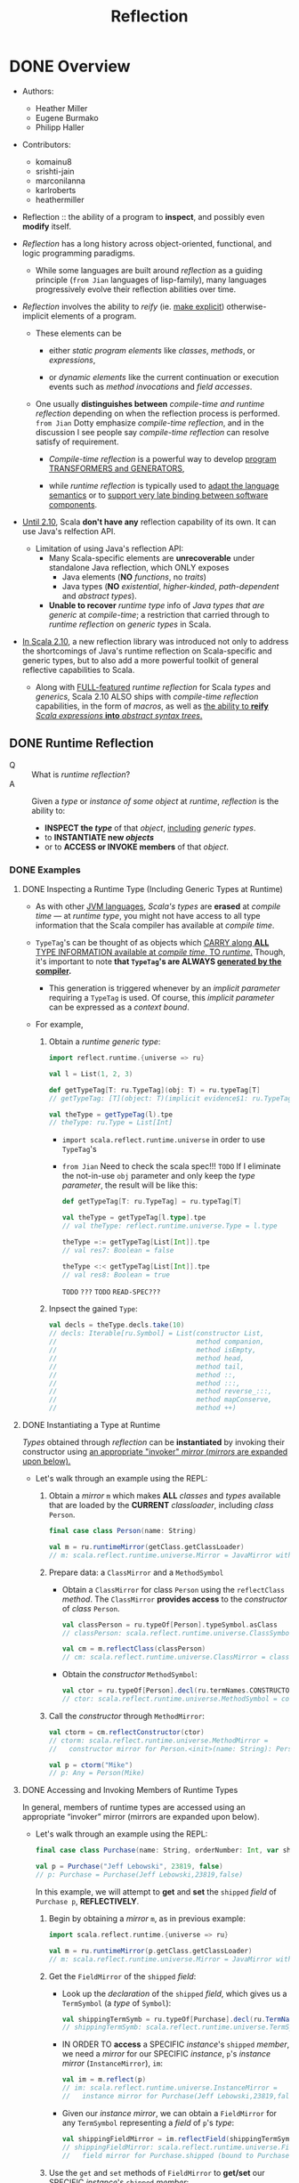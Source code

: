 #+TITLE: Reflection
#+AUTHORS: Heather Miller, Eugene Burmako, Philipp Haller
#+VERSION: 2.13.3
#+STARTUP: entitiespretty

* DONE Overview
  CLOSED: [2020-07-03 Fri 05:00]
  - Authors:
    + Heather Miller
    + Eugene Burmako
    + Philipp Haller

  - Contributors:
    + komainu8
    + srishti-jain
    + marconilanna
    + karlroberts
    + heathermiller

  - Reflection :: the ability of a program to *inspect*, and possibly even *modify*
    itself.

  - /Reflection/ has a long history across object-oriented, functional, and logic
    programming paradigms.
    + While some languages are built around /reflection/ as a guiding principle
      (=from Jian= languages of lisp-family),
      many languages progressively evolve their reflection abilities over time.

  - /Reflection/ involves the ability to /reify/ (ie. _make explicit_)
    otherwise-implicit elements of a program.
    + These elements can be
      * either /static program elements/ like /classes/, /methods/, or /expressions/,

      * or /dynamic elements/ like the current continuation or execution events
        such as /method invocations/ and /field accesses/.

    + One usually *distinguishes between* /compile-time and runtime reflection/
      depending on when the reflection process is performed.
      =from Jian= Dotty emphasize /compile-time reflection/, and in the discussion
      I see people say /compile-time reflection/ can resolve satisfy of requirement.

      * /Compile-time reflection/ is a powerful way to develop _program TRANSFORMERS
        and GENERATORS_,

      * while /runtime reflection/ is typically used to _adapt the language semantics_
        or to _support very late binding between software components_.

  - _Until 2.10_, Scala *don't have any* reflection capability of its own.
    It can use Java's relfection API.
    + Limitation of using Java's reflection API:
      * Many Scala-specific elements are *unrecoverable* under standalone Java
        reflection, which ONLY exposes
        - Java elements (*NO* /functions/, no /traits/)
        - Java types (*NO* /existential/, /higher-kinded/, /path-dependent/ and
          /abstract types/).

      * *Unable to recover* /runtime type/ info of /Java types that are generic/
        at /compile-time/; a restriction that carried through to /runtime
        reflection/ on /generic types/ in Scala.

  - _In Scala 2.10_, a new reflection library was introduced not only to address the
    shortcomings of Java's runtime reflection on Scala-specific and generic types,
    but to also add a more powerful toolkit of general reflective capabilities to
    Scala.
    + Along with _FULL-featured_ /runtime reflection/ for Scala /types/ and /generics/,
      Scala 2.10 ALSO ships with /compile-time reflection/ capabilities, in the form
      of /macros/, as well as _the ability to *reify* /Scala expressions/ *into*
      /abstract syntax trees/._

** DONE Runtime Reflection
   CLOSED: [2020-07-03 Fri 03:18]
   - Q :: What is /runtime reflection/?
   - A :: Given a /type/ or /instance of some object/ at /runtime/, /reflection/
     is the ability to:
     + *INSPECT the /type/* of that /object/, _including_ /generic types/.
     + to *INSTANTIATE new /objects/*
     + or to *ACCESS or INVOKE members* of that /object/.

*** DONE Examples
    CLOSED: [2020-07-01 Wed 04:33]
**** DONE Inspecting a Runtime Type (Including Generic Types at Runtime)
     CLOSED: [2020-07-01 Wed 03:52]
     - As with other _JVM languages_, /Scala's types/ are *erased* at /compile
       time/ --- at /runtime type/, you might not have access to all type
       information that the Scala compiler has available at /compile time/.

     - ~TypeTag~'s can be thought of as objects which _CARRY along *ALL* TYPE
       INFORMATION available at /compile time/, TO /runtime/._ Though, it's
       important to note *that ~TypeTag~'s are ALWAYS _generated by the compiler_.*
       + This generation is triggered whenever by an /implicit parameter/ requiring
         a ~TypeTag~ is used. Of course, this /implicit parameter/ can be
         expressed as a /context bound/.

     - For example,
       1. Obtain a /runtime generic type/:
          #+begin_src scala
            import reflect.runtime.{universe => ru}

            val l = List(1, 2, 3)

            def getTypeTag[T: ru.TypeTag](obj: T) = ru.typeTag[T]
            // getTypeTag: [T](object: T)(implicit evidence$1: ru.TypeTag[T])ru.TypeTag[T]

            val theType = getTypeTag(l).tpe
            // theType: ru.Type = List[Int]
          #+end_src
          + ~import scala.reflect.runtime.universe~ in order to use ~TypeTag~'s

          + =from Jian= Need to check the scala spec!!! =TODO=
            If I eliminate the not-in-use ~obj~ parameter and only keep the /type
            parameter/, the result will be like this:
            #+begin_src scala
              def getTypeTag[T: ru.TypeTag] = ru.typeTag[T]

              val theType = getTypeTag[l.type].tpe
              // val theType: reflect.runtime.universe.Type = l.type

              theType =:= getTypeTag[List[Int]].tpe
              // val res7: Boolean = false

              theType <:< getTypeTag[List[Int]].tpe
              // val res8: Boolean = true
            #+end_src
            =TODO= =???= =TODO= =READ-SPEC???=

       2. Inpsect the gained ~Type~:
          #+begin_src scala
            val decls = theType.decls.take(10)
            // decls: Iterable[ru.Symbol] = List(constructor List,
            //                                   method companion,
            //                                   method isEmpty,
            //                                   method head,
            //                                   method tail,
            //                                   method ::,
            //                                   method :::,
            //                                   method reverse_:::,
            //                                   method mapConserve,
            //                                   method ++)
          #+end_src

**** DONE Instantiating a Type at Runtime
     CLOSED: [2020-07-01 Wed 04:08]
     /Types/ obtained through /reflection/ can be *instantiated* by invoking
     their constructor using _an appropriate "invoker" /mirror/ (/mirrors/ are
     expanded upon below)._

     - Let's walk through an example using the REPL:
       1. Obtain a /mirror/ ~m~ which makes *ALL* /classes/ and /types/
          available that are loaded by the *CURRENT* /classloader/, including
          /class/ ~Person~.
          #+begin_src scala
            final case class Person(name: String)

            val m = ru.runtimeMirror(getClass.getClassLoader)
            // m: scala.reflect.runtime.universe.Mirror = JavaMirror with ...
          #+end_src

       2. Prepare data: a ~ClassMirror~ and a ~MethodSymbol~
          + Obtain a ~ClassMirror~ for class ~Person~ using the ~reflectClass~ /method/.
            The ~ClassMirror~ *provides access* to the /constructor/ of /class/ ~Person~.
            #+begin_src scala
              val classPerson = ru.typeOf[Person].typeSymbol.asClass
              // classPerson: scala.reflect.runtime.universe.ClassSymbol = class Person

              val cm = m.reflectClass(classPerson)
              // cm: scala.reflect.runtime.universe.ClassMirror = class mirror for Person (bound to null)
            #+end_src

          + Obtain the /constructor/ ~MethodSymbol~:
            #+begin_src scala
              val ctor = ru.typeOf[Person].decl(ru.termNames.CONSTRUCTOR).asMethod
              // ctor: scala.reflect.runtime.universe.MethodSymbol = constructor Person
            #+end_src

       3. Call the /constructor/ through ~MethodMirror~:
          #+begin_src scala
            val ctorm = cm.reflectConstructor(ctor)
            // ctorm: scala.reflect.runtime.universe.MethodMirror =
            //   constructor mirror for Person.<init>(name: String): Person (bound to null)

            val p = ctorm("Mike")
            // p: Any = Person(Mike)
          #+end_src

**** DONE Accessing and Invoking Members of Runtime Types
     CLOSED: [2020-07-01 Wed 04:33]
     In general, members of runtime types are accessed using an appropriate
     “invoker” mirror (mirrors are expanded upon below).

     - Let's walk through an example using the REPL:
       #+begin_src scala
         final case class Purchase(name: String, orderNumber: Int, var shipped: Boolean)

         val p = Purchase("Jeff Lebowski", 23819, false)
         // p: Purchase = Purchase(Jeff Lebowski,23819,false)
       #+end_src
       In this example, we will attempt to *get* and *set* the ~shipped~ /field/
       of ~Purchase p~, *REFLECTIVELY*.
       1. Begin by obtaining a /mirror/ ~m~, as in previous example:
          #+begin_src scala
            import scala.reflect.runtime.{universe => ru}

            val m = ru.runtimeMirror(p.getClass.getClassLoader)
            // m: scala.reflect.runtime.universe.Mirror = JavaMirror with ...
          #+end_src

       2. Get the ~FieldMirror~ of the ~shipped~ /field/:
          + Look up the /declaration/ of the ~shipped~ /field/, which gives us a
            ~TermSymbol~ (a /type/ of ~Symbol~):
            #+begin_src scala
              val shippingTermSymb = ru.typeOf[Purchase].decl(ru.TermName("shipped")).asTerm
              // shippingTermSymb: scala.reflect.runtime.universe.TermSymbol = method shipped
            #+end_src

          + IN ORDER TO *access* a SPECIFIC /instance/'s ~shipped~ /member/, we
            need a /mirror/ for our SPECIFIC /instance/, ~p~'s /instance mirror/
            (~InstanceMirror~), ~im~:
            #+begin_src scala
              val im = m.reflect(p)
              // im: scala.reflect.runtime.universe.InstanceMirror =
              //   instance mirror for Purchase(Jeff Lebowski,23819,false)
            #+end_src

          + Given our /instance mirror/, we can obtain a ~FieldMirror~ for any
            ~TermSymbol~ representing a /field/ of ~p~'s /type/:
            #+begin_src scala
              val shippingFieldMirror = im.reflectField(shippingTermSymb)
              // shippingFieldMirror: scala.reflect.runtime.universe.FieldMirror =
              //   field mirror for Purchase.shipped (bound to Purchase(Jeff Lebowski,23819,false))
            #+end_src

       3. Use the ~get~ and ~set~ methods of ~FieldMirror~ to *get/set* our SPECIFIC
          /instance/'s ~shipped~ /member/:
          #+begin_src scala
            shippingFieldMirror.get
            // res7: Any = false

            shippingFieldMirror.set(true)

            // Let's change the status of `shipped` to `true`.
            shippingFieldMirror.get
            // res9: Any = true
          #+end_src

*** DONE Runtime Classes in Java vs. Runtime Types in Scala
    CLOSED: [2020-07-03 Fri 03:18]
    /Java reflection/ obtains /Java Class instances/ at /runtime/,
    while /Scala reflection/ obtains /runtime types/.

    - The REPL-run below shows a very simple scenario where
      using /Java reflection/ on /Scala classes/ MIGHT return *surprising or
      incorrect results*.
      + Setting:
        #+begin_src scala
          class E {
            type T
            val x: Option[T] = None
          }
          class C extends E
          class D extends C
        #+end_src

      + Use /Java reflection/:
        #+begin_src scala
          object javaReflectionOnScalaLimitationShow {
            val c = new C { type T = String }
            // c: C{type T = String} = $anon$1@7113bc51
            val d = new D { type T = String }
            // d: D{type T = String} = $anon$1@46364879

            c.getClass isAssignableFrom d.getClass
            // res6: Boolean = false
          }
        #+end_src
        Since ~D extends C~, this result is a bit surprising.
        1. In performing this simple /runtime type check/, one would expect the
           result of the question "is the class of ~d~ a subclass of the class of
           ~c~?" to be *true*.

        2. However, as you might've noticed above, when ~c~ and ~d~ are instantiated,
           the Scala compiler actually *creates* /anonymous subclasses/ of ~C~ and ~D~,
           respectively.
           1. The Scala compiler must translate Scala-specific (i.e., non-Java)
              language features into some equivalent in Java bytecode in order
              to be able to run on the JVM.

           2. Thus, the Scala compiler often creates /synthetic classes (i.e.
              automatically-generated classes)/ that are used at /runtime/ in
              place of /user-defined classes/.

           3. This is quite commonplace in Scala and can be observed when using
              Java reflection with a number of Scala features, e.g. /closures/,
              /type members/, /type refinements/, /local classes/, etc.

      + Use /Scala reflection/:
        In situations like these, use Scala reflection can obtain *precise*
        /runtime types/ of these /Scala objects/. /Scala runtime types/ _carry_
        along *ALL type info* _from_ /compile-time/, *AVOIDING these _types
        mismatches_, we see in Java relfection result, between /compile-time/
        and /run-time/.*
        #+begin_src scala
          import scala.reflect.runtime.{universe => ru}

          object scalaReflectionShow {
            def m[T: ru.TypeTag, S: ru.TypeTag](x: T, y: S): Boolean = {
              val leftTag = ru.typeTag[T]
              val rightTag = ru.typeTag[S]
              leftTag.tpe <:< rightTag.tpe
            }

            m(d, c)
            // res9: Boolean = true
          }
        #+end_src

** DONE Compile-time Reflection
   CLOSED: [2020-07-03 Fri 03:24]
   /Scala reflection/ enables a form of metaprogramming which makes it possible
   for programs to modify themselves at /compile time/.

   - This /compile-time reflection/ is realized in the form of /macros/, which
     provide the ability to execute methods that manipulate /abstract syntax
     trees at compile-time/.

   - A particularly interesting aspect of /macros/ is that
     *they are based on the same API used also for Scala's runtime reflection,
     provided in package ~scala.reflect.api~.*
     + This enables the *sharing* of generic code
       between /macros/ and implementations that utilize /runtime reflection/.

   - Note that the _macros guide_ focuses on /macro specifics/,
     whereas _this guide_ focuses on the general aspects of the reflection API.
     Many concepts directly apply to /macros/, though, such as /abstract syntax
     trees/ which are discussed in greater detail in the section on _Symbols,
     Trees, and Types._

** DONE Environment
   CLOSED: [2020-07-01 Wed 04:49]
   - ALL /reflection/ tasks require a proper environment to be set up.
     + This environment *differs* _based on_ whether the reflective task is to be
       done AT /run time/ or AT /compile time/.
       * The DISTINCTION between an environment to be used at /run time/ or /compile
         time/ is *encapsulated in* a so-called /universe/.

     + Another important aspect of the /reflective environment/ is the set of
       entities that we have reflective access to.
       + mirror :: a specific set of entities -- DIFFERENT kind of /mirrors/ have
         DIFFERENT sets of entities!

   - /Mirrors/
     + NOT ONLY *determine* the set of entities that can be accessed reflectively.
       BUT ALSO *provide* _reflective operations_ to be performed on those entities.

     + For example,
       in /runtime reflection/ an /invoker mirror/ can be used to *invoke* a
       /method/ or /constructor/ of a /class/.

*** DONE ~Universe~'s
    CLOSED: [2020-07-01 Wed 04:42]
    /Universe/ is the *entry point* to _Scala reflection_.

    - A /universe/ provides an interface to *ALL* the _principal concepts_ used in
      /reflection/, such as ~Type~'s, ~Tree~'s, and ~Annotation~'s.
      + For more details, see
        * the section of this guide on ~Universes~,
          OR
        * the _Universes API docs_ in /package/ ~scala.reflect.api~.

    - To use most aspects of Scala reflection, including most code examples provided
      in this guide, you need to make sure you import a ~Universe~ or the members
      of a ~Universe~.
      + Typically, to use /runtime reflection/, one can do /wildcard import/ like
        ~import scala.reflect.runtime.universe._~

*** DONE ~Mirror~'s
    CLOSED: [2020-07-01 Wed 04:38]
    - ~Mirror~'s are a *CENTRAL part* of _Scala Reflection_ -- *ALL* information
      provided by /reflection/ is made accessible through these so-called /mirrors/.
      + Depending on
        _the TYPE OF INFORMATION to be obtained_, or _the REFLECTIVE ACTION to be taken_,
        different flavors of /mirrors/ must be used.

    - For more details, see
      + the section of this guide on ~Mirrors~,
        OR
      + the ~Mirrors~ API docs in /package/ ~scala.reflect.api~ (not shipped with
        the standard library).

* DONE Environment, Universes, and Mirrors
  CLOSED: [2020-07-02 Thu 02:16]
  - Contributors:
    + ashawley
    + marconilanna
    + heathermiller

** DONE Environment
   CLOSED: [2020-07-02 Thu 01:11]
   *Reflection Environment*

   - About when the task is done -- *at run time* OR *at compile time*:
     The /reflection environment/ _DIFFERS BASED ON_ whether the reflective task
     is to be done *at run time* OR *at compile time*.
       The DISTINCTION between an environment to be used _AT_ /run time/ or
     /compile time/ is *encapsulated* in a so-called /universe/.

   - About the *set of entities* we have /reflective access/:
     This set of entities is determined by a so-called /mirror/.
     + For example,
       the entities accessible through /nuntime reflection/ are made available
       by a ~ClassloaderMirror~.
       * This /mirror/ provides only access to entities (/packages/, /types/, and
         /members/) loaded by a SPECIFIC /classloader/.

     + /Mirrors/
       NOT ONLY _DETERMINE_ the set of entities that _can be accessed reflectively_,
       BUT ALSO _PROVIDE_ reflective operations _to be performed_ on those entities.
       * For example,
         in /runtime reflection/ an /invoker mirror/ can be used to *invoke*
         - a /method/
           OR
         - /constructor/ of a /class/.

** DONE Universes
   CLOSED: [2020-07-02 Thu 02:16]
   - There are two principal types of universes, and one must use the /universe/
     that corresponds to whatever the task is at hand. Either:
     + ~scala.reflect.runtime.universe~ for /runtime reflection/, or
     + ~scala.reflect.macros.Universe~ for /compile-time reflection/.

   - A /universe/ provides an interface to all the principal concepts used in
     reflection, such as ~Type~'s, ~Tree~'s, and ~Annotation~'s.

** TODO Mirrors
   - *ALL* information provided by /reflection/ is _made accessible_ *through*
     /mirrors/.
     + Depending on the type of information to be obtained, or the reflective action
       to be taken, different flavors of mirrors must be used.
     + ~Classloader~ mirrors can be used to obtain representations of types and
       members.
       From a classloader mirror, it’s possible to obtain more specialized invoker
       mirrors (the most commonly-used mirrors), which implement reflective invocations,
       such as method or constructor calls and field accesses.

   - Summary:
     + "Classloader" mirrors ::
       These /mirrors/ *TRANSLATE* /names/ *TO* /symbols/
       (via /methods/ ~staticClass~ / ~staticModule~ / ~staticPackage~).

     + "Invoker" mirrors ::
       These /mirrors/ *IMPLEMENT* /reflective invocations/
       (via methods ~MethodMirror.apply~, ~FieldMirror.get~, etc.).
       These /"invoker" mirrors/ are the types of /mirrors/ that are _MOST COMMONLY
       used_.

*** DONE Runtime Mirrors
    CLOSED: [2020-07-02 Thu 02:22]
    - The /entry point/ to /mirrors/ for use *at runtime* is VIA
      ~ru.runtimeMirror(<classloader>)~,
      where ~ru~ is ~scala.reflect.runtime.universe~.

    - The result of a ~scala.reflect.api.JavaMirrors#runtimeMirror~ call is a
      /classloader mirror/, of /type/ ~scala.reflect.api.Mirrors#ReflectiveMirror~,
      which _can *load* /symbols/ by NAME._

    - A /classloader mirror/ can create /invoker mirrors/, including
      + ~scala.reflect.api.Mirrors#InstanceMirror~
      + ~scala.reflect.api.Mirrors#MethodMirror~
      + ~scala.reflect.api.Mirrors#FieldMirror~
      + ~scala.reflect.api.Mirrors#ClassMirror~
      + ~scala.reflect.api.Mirrors#ModuleMirror~

    - Examples of _HOW these two types of /mirrors/ INTERACT_ are available below.

*** TODO Types of Mirrors, Their Use Cases & Examples
    INSERT ~import scala.reflect.runtime.{universe => ru}~ in ALL the code
    snippets below.

    - ~ReflectiveMirror~
      + Be used for
        * *loading* symbols *by* name,
          *as* an /entry point/ into /invoker mirrors/.

      + Entry point:
        ~val m = ru.runtimeMirror(<classloader>)~.

      + Example:
        #+begin_src scala
          val m = ru.runtimeMirror(getClass.getClassLoader)
          // m: scala.reflect.runtime.universe.Mirror = JavaMirror ...
        #+end_src

    - ~InstanceMirror~
      + Be used for
        *creating* /invoker mirrors/ for /methods/, /fields/, and for /inner
        classes/ and /inner objects/ (modules).

      + Entry point:
        ~val im = m.reflect(<value>)~.

      + Example:
        #+begin_src scala
          class C { def x = 2 }

          val im = m.reflect(new C)
          // im: scala.reflect.runtime.universe.InstanceMirror = instance mirror for C@3442299e
        #+end_src

    - ~MethodMirror~
      + Be used for
        *invoking* /instance methods/ (Scala ONLY has /instance methods/ -- methods
        of objects are instance methods of object instances, obtainable via
        ~ModuleMirror.instance~).

      + Entry point:
        ~val mm = im.reflectMethod(<method symbol>)~.

      + Example:
        #+begin_src scala
          object methodMirrorShow {
            val methodX = ru.typeOf[C].decl(ru.TermName("x")).asMethod
            // methodX: scala.reflect.runtime.universe.MethodSymbol = method x

            val mm = im.reflectMethod(methodX)
            // mm: scala.reflect.runtime.universe.MethodMirror =
            //   method mirror for C.x: scala.Int (bound to C@3442299e)

            mm()
            // res0: Any = 2
          }
        #+end_src

    - ~FieldMirror~
      + Be used for *getting/setting* /instance fields/ (like methods, Scala ONLY
        has /instance fields/, see above).

      + Entry point:
        ~val fm = im.reflectField(<field or accessor symbol>)~.

      + Example:
        #+begin_src scala
          object fieldMirrorShow {
            final class C { val x = 2; var y = 3 }

            val m = ru.runtimeMirror(getClass.getClassLoader)
            // m: scala.reflect.runtime.universe.Mirror = JavaMirror ...

            val im = m.reflect(new C)
            // im: scala.reflect.runtime.universe.InstanceMirror = instance mirror for C@5f0c8ac1

            val fieldX = ru.typeOf[C].decl(ru.TermName("x")).asTerm.accessed.asTerm
            // fieldX: scala.reflect.runtime.universe.TermSymbol = value x

            val fmX = im.reflectField(fieldX)
            // fmX: scala.reflect.runtime.universe.FieldMirror = field mirror for C.x (bound to C@5f0c8ac1)

            fmX.get
            // res0: Any = 2

            fmX.set(3)

            val fieldY = ru.typeOf[C].decl(ru.TermName("y")).asTerm.accessed.asTerm
            // fieldY: scala.reflect.runtime.universe.TermSymbol = variable y

            val fmY = im.reflectField(fieldY)
            // fmY: scala.reflect.runtime.universe.FieldMirror = field mirror for C.y (bound to C@5f0c8ac1)

            fmY.get
            // res1: Any = 3

            fmY.set(4)

            fmY.get
            // res2: Any = 4
          }
        #+end_src

    - ~ClassMirror~
      + Be used for
        *creating* /invoker mirrors/ for /constructors/.

      + Entry points:
        * for /static classes/ ~val cm1 = m.reflectClass(<class symbol>)~,
        * for /inner classes/ ~val mm2 = im.reflectClass(<class symbol>)~.

      + Example:
        #+begin_src scala
          object classMirrorShow {
            final case class C(x: Int)

            val m = ru.runtimeMirror(getClass.getClassLoader)
            // m: scala.reflect.runtime.universe.Mirror = JavaMirror ...

            val classC = ru.typeOf[C].typeSymbol.asClass
            // classC: scala.reflect.runtime.universe.Symbol = class C

            val cm = m.reflectClass(classC)
            // cm: scala.reflect.runtime.universe.ClassMirror = class mirror for C (bound to null)

            val ctorC = ru.typeOf[C].decl(ru.termNames.CONSTRUCTOR).asMethod
            // ctorC: scala.reflect.runtime.universe.MethodSymbol = constructor C

            val ctorm = cm.reflectConstructor(ctorC)
            // ctorm: scala.reflect.runtime.universe.MethodMirror =
            //   constructor mirror for C.<init>(x: scala.Int): C (bound to null)

            ctorm(2)
            // res0: Any = C(2)
          }
        #+end_src

    - ~ModuleMirror~
      + Be used for
        *accessing* /instances/ of /singleton objects/.

      + Entry points:
        * for /static objects/ ~val mm1 = m.reflectModule(<module symbol>)~,
        * for /inner objects/ ~val mm2 = im.reflectModule(<module symbol>)~.

      + Example:
        #+begin_src scala
          object moduleMirrorShow {
            object C { def x = 2 }

            val m = ru.runtimeMirror(getClass.getClassLoader)
            // m: scala.reflect.runtime.universe.Mirror = JavaMirror ...

            val objectC = ru.typeOf[C.type].termSymbol.asModule
            // objectC: scala.reflect.runtime.universe.ModuleSymbol = object C

            val mm = m.reflectModule(objectC)
            // mm: scala.reflect.runtime.universe.ModuleMirror = module mirror for C (bound to null)

            val obj = mm.instance
            // obj: Any = C$@1005ec04
          }
        #+end_src

*** DONE Compile-Time Mirrors
    CLOSED: [2020-07-02 Thu 11:21]
    /Compile-time mirrors/ make use of *only* /classloader mirrors/ to
    *LOAD /symbols/ _by name_.*

    - The entry point to /classloader mirrors/ is _VIA_
      ~scala.reflect.macros.Context#mirror~.

    - _Typical methods_ which use /classloader mirrors/ include
      + ~scala.reflect.api.Mirror#staticClass~
      + ~scala.reflect.api.Mirror#staticModule~
      + ~scala.reflect.api.Mirror#staticPackage~
      For example:
      #+begin_src scala
        import scala.reflect.macros.Context

        final case class Location(filename: String, line: Int, column: Int)

        object Macros {
          def currentLocation: Location = macro impl

          def impl(c: Context): c.Expr[Location] = {
            import c.universe._
            val pos = c.macroApplication.pos
            val clsLocation = c.mirror.staticModule("Location")  // get symbol of "Location" object
            c.Expr(Apply(Ident(clsLocation),
                         List(Literal(Constant(pos.source.path)),
                              Literal(Constant(pos.line)),
                              Literal(Constant(pos.column)))))
          }
        }
      #+end_src
      - Of note:
        There are several high-level alternatives that one can use to avoid having
        to manually lookup symbols. For example, ~typeOf[Location.type].termSymbol~
        (or ~typeOf[Location].typeSymbol~ if we needed a ~ClassSymbol~), which are
        typesafe since we don't have to use strings to lookup the symbol.

* TODO Symbols, Trees, and Types
  - Contributors:
    + nogurenn
    + Philippus
    + SethTisue
    + komainu8
    + ashawley
    + ashishkujoy
    + OlivierBlanvillain
    + marconilanna
    + heathermiller

** TODO Symbols
   - /Symbols/ are used to *establish bindings* BETWEEN a *name* AND the *entity*
     it refers to, such as a /class/ or a /method/.

   - Anything you define and _can give a NAME to_ in Scala has an associated /symbol/.

   - /Symbols/ contain *ALL* available information about the declaration of
     + an entity (~class~ / ~object~ / ~trait~ etc.)
       or
     + a member (~val~'s / ~var~'s / ~def~'s etc.),

     and as such are an integral abstraction central to both /runtime reflection/
     and /compile-time reflection (macros)/.

   - A /symbol/ can provide a wealth of information
     ranging from
     + the basic name method available on all /symbols/
       to other, more involved, concepts
     + such as getting the ~baseClasses~ from ~ClassSymbol~.

   - Other common use cases of /symbols/ include
     * inspecting members' signatures,
     * getting type parameters of a class,
     * getting the parameter type of a method
     * finding out the type of a field.

*** TODO The ~Symbol~ Owner Hierarchy
    - /Symbols/ are organized in a hierarchy.
      + For example,
        * a /symbol/ that represents a parameter of a method is *owned* by the
          corresponding /method symbol/,

        * a /method symbol/ is owned by its enclosing /class/, /trait/, or /object/,

        * a /class/ is owned by a containing package and so on.

    - If a /symbol/ does _NOT have an owner,_ for example, because it refers to a
      top-level entity, such as a top-level package, then its owner is the
      special ~NoSymbol~ /singleton object/. Representing a missing symbol,
      + ~NoSymbol~ is commonly used in the API to denote an empty or default value.
        Accessing the owner of NoSymbol throws an exception. See the API docs
        for the general interface provided by type Symbol.

*** TODO ~TypeSymbol~'s
    A TypeSymbol represents type, class, and trait declarations, as well as type
    parameters. Interesting members that do not apply to the more specific
    ClassSymbols, include isAbstractType, isContravariant, and isCovariant.

    - ClassSymbol:
      Provides access to all information contained in a class or trait
      declaration, e.g., name, modifiers (isFinal, isPrivate, isProtected,
      isAbstractClass, etc.), baseClasses, and typeParams.

*** TODO ~TermSymbol~'s
    The type of term symbols representing val, var, def, and object declarations
    as well as packages and value parameters.
    - ~MethodSymbol~:
      The type of method symbols representing def declarations (subclass of
      TermSymbol). It supports queries like checking whether a method is a
      (primary) constructor, or whether a method supports variable-length
      argument lists.

    - ~ModuleSymbol~:
      The type of module symbols representing object declarations. It allows
      looking up the class implicitly associated with the object definition via
      member moduleClass. The opposite look up is also possible. One can go back
      from a module class to the associated module symbol by inspecting its
      selfType.termSymbol.

*** TODO ~Symbol~ Conversions
    - There can be situations where one uses a method that returns an instance of the general Symbol type. In cases like these, it’s possible to convert the more general Symbol type obtained to the specific, more specialized symbol type needed.
    - Symbol conversions, such as asClass or asMethod, are used to convert to a more specific subtype of Symbol as appropriate (if you want to use the MethodSymbol interface, for example).
    - For example,
      #+begin_src scala
        import scala.reflect.runtime.universe._

        class C[T] {
          def test[U](x: T)(y: U): Int = ???
        }

        object showResult {
          val testMember = typeOf[C[Int]].member(TermName("test"))
          // testMember: scala.reflect.runtime.universe.Symbol = method test
        }

      #+end_src

    - In this case, member returns an instance of ~Symbol~, not ~MethodSymbol~ as one
      might expect. Thus, we must use ~asMethod~ to ensure that we obtain a ~MethodSymbol~
      #+begin_src scala
        testMember.asMethod
        // res0: scala.reflect.runtime.universe.MethodSymbol = method test
      #+end_src

*** TODO Free symbols
    The two symbol types FreeTermSymbol and FreeTypeSymbol have a special
    status, in the sense that they refer to symbols whose available information
    is not complete. These symbols are generated in some cases during
    reification (see the corresponding section about reifying trees for more
    background). Whenever reification cannot locate a symbol (meaning that the
    symbol is not available in the corresponding class file, for example,
    because the symbol refers to a local class), it reifies it as a so-called
    “free type”, a synthetic dummy symbol that remembers the original name and
    owner and has a surrogate type signature that closely follows the original.
    You can check whether a symbol is a free type by calling sym.isFreeType. You
    can also get a list of all free types referenced by a tree and its children
    by calling tree.freeTypes. Finally, you can get warnings when reification
    produces free types by using -Xlog-free-types.

** TODO Types
   As its name suggests, instances of Type represent information about the type
   of a corresponding symbol. This includes its members (methods, fields, type
   aliases, abstract types, nested classes, traits, etc.) either declared
   directly or inherited, its base types, its erasure and so on. Types also
   provide operations to test for type conformance or equivalence.

*** Instantiating Types
    - In general, there are three ways to instantiate a Type.
      1. via method ~typeOf~ on ~scala.reflect.api.TypeTags~, which is mixed into
         ~Universe~ (_simplest and most common_).

      2. Standard Types, such as ~Int~, ~Boolean~, ~Any~, or ~Unit~ are accessible
         through the available /universe/.

      4. Manual instantiation using factory methods such as ~typeRef~ or ~polyType~
         on ~scala.reflect.api.Types~, (_NOT recommended_).

**** Instantiating Types With ~typeOf~
     - To *instantiate* a /type/, most of the time,
       the ~scala.reflect.api.TypeTags#typeOf~ /method/ can be used.
       + For example:
         #+begin_src scala
           import scala.reflect.runtime.universe._

           typeOf[List[Int]]
           // res0: scala.reflect.runtime.universe.Type = scala.List[Int]
         #+end_src
         It takes a /type argument/ and produces a ~Type~ /instance/ which
         represents that argument.
         + =from Jian=
           If ~val l = List(1, 2, 3)~, then ~typeOf[obj.type]~ will return a ~Type~
           /instance/ with representation ~l.type~. This representation is not very
           helpful, though it is a more exact /type/. Call ~widen~ method on it,
           and it can return the widened ~Type~ instance: ~scala.List[Int]~.

     - In this example, a ~scala.reflect.api.Types$TypeRef~ is returned, which
       corresponds to the type constructor ~List~, applied to the type argument
       ~Int~.

     - Note, however, that this approach requires one to specify by hand the type
       we're trying to instantiate. What if we're interested in obtaining an
       instance of ~Type~ that corresponds to some arbitrary instance? One can
       simply define a method with a context bound on the type parameter– this
       generates a specialized ~TypeTag~ for us, which we can use to obtain the
       type of our arbitrary instance:
       #+begin_src scala
         def getType[T: TypeTag](obj: T) = typeOf[T]

         getType(List(1,2,3))
         // res1: scala.reflect.runtime.universe.Type = List[Int]

         class Animal
         final class Cat extends Animal

         val a = new Animal
         // a: Animal = Animal@21c17f5a

         getType(a)
         // res2: scala.reflect.runtime.universe.Type = Animal

         val c = new Cat
         // c: Cat = Cat@2302d72d

         getType(c)
         // res3: scala.reflect.runtime.universe.Type = Cat
       #+end_src

     - Note:
       Method ~typeOf~ does *NOT* work for types with /type parameters/, such as
       ~typeOf[List[A]]~ where ~A~ is a /type parameter/.
         In this case, one can use ~scala.reflect.api.TypeTags#weakTypeOf~ instead.
       For more details, see the ~TypeTag~'s section of this guide.

**** DONE Standard Types
     CLOSED: [2020-07-02 Thu 23:11]
     - /Standard types/, such as ~Int~, ~Boolean~, ~Any~, or ~Unit~, are accessible
       through a /universe/'s definitions member.

     - For example:
       #+begin_src scala
         import scala.reflect.runtime.universe

         val intTpe = universe.definitions.IntTpe
         // intTpe: scala.reflect.runtime.universe.Type = Int
       #+end_src

     - The _list_ of /standard types/ is specified in /trait/ ~StandardTypes~ in
       ~scala.reflect.api.StandardDefinitions~.

*** Common Operations on Types
    - Types are typically used for type conformance tests or are queried for members.
      The three main classes of operations performed on types are:
      1. Checking the subtyping relationship between two types.
      2. Checking for equality between two types.
      3. Querying a given type for certain members or inner types.

**** Subtyping Relationships
     - Given two ~Type~ instances, one can easily test whether one is a /subtype/
       of the other using ~<:<~ (and in exceptional cases, ~weak_<:<~, *explained
       below*)
       #+begin_src scala
         import scala.reflect.runtime.universe._

         object subtypingShow {
           private class A
           final private class B extends A

           typeOf[A] <:< typeOf[B]
           // res0: Boolean = false

           typeOf[B] <:< typeOf[A]
           // res0: Boolean = true
         }
       #+end_src

     - Note that method ~weak_<:<~ exists to check for /weak conformance/ between
       two types. *This is typically important when dealing with /numeric types/.*
       + /Scala's numeric types/ abide by the following ordering (_section 3.5.3
         of the Scala language specification_):
         * *Weak Conformance Relations*
           - ~Byte <:w Short~
           - ~Short <:w Int~
           - ~Char <:w Int~
           - ~Int <:w Long~
           - ~Long <:w Float~
           - ~Float <:w Double~

       + For example, /weak conformance/ is used to determine the /type/ of the
         following if-expression:
         #+begin_src scala
           if (true) 1 else 1d
           // res2: Double = 1.0
         #+end_src

       + In the if-expression shown above, the result type is defined to be the
         weak least upper bound of the two types (i.e., the least upper bound
         with respect to weak conformance).

       + Thus, since Double is defined to be the least upper bound with respect
         to weak conformance between Int and Double (according to the spec,
         shown above), Double is inferred as the type of our example
         if-expression.

       + Note that method ~weak_<:<~ checks for weak conformance (as opposed to
         ~<:<~ which checks for conformance without taking into consideration
         weak conformance relations in section 3.5.3 of the spec) and thus returns
         the correct result when inspecting conformance relations between /numeric
         types/ ~Int~ and ~Double~:
         #+begin_src scala
           typeOf[Int] weak_<:< typeOf[Double]
           // res3: Boolean = true

           typeOf[Double] weak_<:< typeOf[Int]
           // res4: Boolean = false
         #+end_src

       + Whereas using ~<:<~ would incorrectly report that Int and Double do not
         conform to each other in any way:
         #+begin_src scala
           typeOf[Int] <:< typeOf[Double]
           // res5: Boolean = false

           typeOf[Double] <:< typeOf[Int]
           // res5: Boolean = false
         #+end_src

**** Type Equality
     - Similar to type conformance, one can easily check the equality of two types.
       That is, given two arbitrary types, one can use method ~=:=~ to see if both
       denote the exact same compile-time type.
       #+begin_src scala
         import scala.reflect.runtime.universe._

         def getType[T: TypeTag](obj: T) = typeOf[T]

         class A

         val a1 = new A
         val a2 = new A

         getType(a1) =:= getType(a2)
         // res0: Boolean = true
       #+end_src

     - Note that the precise type info must be the same for both instances. In the
       following code snippet, for example, we have two instances of ~List~ with
       different type arguments.
       #+begin_src scala
         getType(List(1,2,3)) =:= getType(List(1.0, 2.0, 3.0))
         // res1: Boolean = false

         getType(List(1,2,3)) =:= getType(List(9,8,7))
         // res2: Boolean = true
       #+end_src

     - Also important to note is that ~=:=~ should always be used to compare types
       for equality. That is, never use ~==~, as it can't check for type equality
       in the presence of type aliases, whereas ~=:=~ can:
       #+begin_src scala
         type Histogram = List[Int]
         // defined type alias Histogram

         typeOf[Histogram] =:= getType(List(4,5,6))
         // res3: Boolean = true

         typeOf[Histogram] == getType(List(4,5,6))
         // res4: Boolean = false
       #+end_src

     - As we can see, ~==~ incorrectly reports that ~Histogram~ and ~List[Int]~
       have different types.

**** Querying Types for Members and Declarations
     - Given a Type, one can also query it for specific members or declarations.
       A Type’s members include all fields, methods, type aliases, abstract
       types, nested classes/objects/traits, etc. A Type’s declarations are only
       those members that were declared (not inherited) in the
       class/trait/object definition which the given Type represents.

     - To obtain a Symbol for some specific member or declaration, one need only
       to use methods members or decls which provide the list of definitions
       associated with that type. There also exists singular counterparts for
       each, methods member and decl as well. The signatures of all four are
       shown below:
       #+begin_src scala
         /** The member with given name, either directly declared or inherited, an
           ,* OverloadedSymbol if several exist, NoSymbol if none exist. */
         def member(name: Universe.Name): Universe.Symbol

         /** The defined or declared members with name name in this type; an
           ,* OverloadedSymbol if several exist, NoSymbol if none exist. */
         def decl(name: Universe.Name): Universe.Symbol

         /** A Scope containing all members of this type
           ,* (directly declared or inherited). */
         def members: Universe.MemberScope // MemberScope is a type of
                                           // Traversable, use higher-order
                                           // functions such as map,
                                           // filter, foreach to query!

         /** A Scope containing the members declared directly on this type. */
         def decls: Universe.MemberScope // MemberScope is a type of
                                                // Traversable, use higher-order
                                                // functions such as map,
                                                // filter, foreach to query!
       #+end_src

     - For example, to look up the map method of List, one can do:
       #+begin_src scala
         import scala.reflect.runtime.universe._

         typeOf[List[_]].member(TermName("map"))
         // res0: scala.reflect.runtime.universe.Symbol = method map
       #+end_src

     - Note that we pass method member a ~TermName~, since we're looking up a method.
       If we were to look up a type member, such as ~List~'s self type, ~Self~, we
       would pass a ~TypeName~:
       #+begin_src scala
         typeOf[List[_]].member(TypeName("Self"))
         // res1: scala.reflect.runtime.universe.Symbol = type Self
       #+end_src

     - We can also query all members or declarations on a type in interesting ways.
       We can use method members to obtain a Traversable (MemberScopeApi extends
       Traversable) of Symbols representing all inherited or declared members on
       a given type, which means that we can use popular higher-order functions
       on collections like foreach, filter, map, etc., to explore our type’s
       members. For example, to print the members of List which are private, one
       must simply do:
       #+begin_src scala
         typeOf[List[Int]].members.filter(_.isPrivate).foreach(println _)
         // method super$sameElements
         // method occCounts
         // class CombinationsItr
         // class PermutationsItr
         // method sequential
         // method iterateUntilEmpty
       #+end_src

** TODO Trees
   - Trees are the basis of Scala’s abstract syntax which is used to represent programs.
     They are also called abstract syntax trees and commonly abbreviated as ASTs.

   - In Scala reflection, APIs that produce or use trees are the following:
     1. Scala annotations, which use trees to represent their arguments, exposed
        in ~Annotation.scalaArgs~ (for more, see the Annotations section of this
        guide).

     2. ~reify~, a special method that takes an expression and returns an AST that
        represents this expression.

     3. Compile-time reflection with macros (outlined in the Macros guide) and
        runtime compilation with toolboxes both use trees as their program
        representation medium.

   - It's important to note that trees are immutable except for three fields --
     ~pos~ (~Position~), ~symbol~ (~Symbol~), and ~tpe~ (~Type~), which are
     assigned when a tree is typechecked.

*** Kinds of ~Tree~'s
    - There are three main categories of trees:
      1. /Subclasses/ of ~TermTree~
         which represent terms, e.g., method invocations are represented by
         Apply nodes, object instantiation is achieved using New nodes, etc.

      2. /Subclasses/ of ~TypTree~
         which represent types that are explicitly specified in program source
         code, e.g., List[Int] is parsed as AppliedTypeTree. Note: TypTree is
         not misspelled, nor is it conceptually the same as TypeTree– TypeTree
         is something different. That is, in situations where Types are
         constructed by the compiler (e.g., during type inference), they can be
         wrapped in TypeTree trees and integrated into the AST of the program.

      3. /Subclasses/ of ~SymTree~
         which introduce or reference definitions. Examples of the introduction
         of new definitions include ClassDefs which represent class and trait
         definitions, or ValDef which represent field and parameter definitions.
         Examples of the reference of existing definitions include Idents which
         refer to an existing definition in the current scope such as a local
         variable or a method.

    - Any other type of tree that one might encounter are typically syntactic or
      short-lived constructs. For example, ~CaseDef~, which wraps individual match
      cases; such nodes are neither terms nor types, nor do they carry a symbol.

*** Inspecting Trees
*** Traversing Trees
    After one understands the structure of a given tree, typically the next step
    is to extract info from it. This is accomplished by traversing the tree, and
    it can be done in one of two ways:
    - Traversal via pattern matching.
    - Using a subclass of ~Traverser~

**** Traversal via Pattern Matching
**** Traversal via ~Traverser~

*** Creating Trees
    When working with runtime reflection, one need not construct trees manually.
    However, runtime compilation with toolboxes and compile-time reflection with
    macros both use trees as their program representation medium. In these
    cases, there are three recommended ways to create trees:
    - Via method ~reify~ (should be preferred wherever possible).
    - Via method ~parse~ on ~ToolBox~'es.
    - Manual construction (not recommended).

**** Tree Creation via ~reify~
***** Splicing Trees

**** Tree Creation via ~parse~ on ~ToolBox~'es
***** Typechecking with ~ToolBox~'es

**** Tree Creation via Manual Construction

* TODO Annotations, Names, Scopes, and More
  - Contributors:
    + nogurenn
    + SethTisue
    + komainu8
    + ashawley
    + marconilanna
    + heathermiller

** Annotations
** Names
*** Standard Names

** Scopes
** Exprs
** Flags and flag sets
** Constants
** Printers
*** Printing Trees
*** Printing Types

** Positions

* TODO ~TypeTag~'s and ~Manifest~'s
  - Contributors:
    + ashawley
    + mukesh210
    + heathermiller

  - As with other JVM languages, Scala's types are erased at run time. This means
    that if you were to inspect the runtime type of some instance, you might not
    have access to all type information that the Scala compiler has available at
    compile time.

  - Like ~scala.reflect.Manifest~, ~TypeTag~'s can be thought of as objects which
    carry along all type information available at compile time, to runtime. For
    example, ~TypeTag[T]~ encapsulates the runtime type representation of some
    compile-time type ~T~. Note however, that ~TypeTag~'s should be considered
    to be a richer replacement of the pre-2.10 notion of a ~Manifest~, that are
    additionally fully integrated with Scala reflection.

  - There exist three different types of ~TypeTag~'s:
    1. scala.reflect.api.TypeTags#TypeTag. A full type descriptor of a Scala type.
       For example, a ~TypeTag[List[String]]~ contains all type information, in
       this case, of type ~scala.List[String]~.

    2. ~scala.reflect.ClassTag~.
       A partial type descriptor of a Scala type. For example, a
       ~ClassTag[List[String]]~ contains only the erased class type information,
       in this case, of type scala.collection.immutable.List. ClassTags provide
       access only to the runtime class of a type. Analogous to
       ~scala.reflect.ClassManifest~.

    3. ~scala.reflect.api.TypeTags#WeakTypeTag~.
       A type descriptor for abstract types (see corresponding subsection below).

** Obtaining a ~TypeTag~
   Like ~Manifest~'s, ~TypeTag~'s are always generated by the compiler, and can
   be obtained in *THREE* ways.

*** via the Methods ~typeTag~, ~classTag~, or ~weakTypeTag~
    - One can directly obtain a ~TypeTag~ for a specific type by simply using
      /method/ ~typeTag~, available through ~Universe~.

    - For example, to obtain a ~TypeTag~ which represents ~Int~, we can do:
      #+begin_src scala
        import scala.reflect.runtime.universe._

        val tt = typeTag[Int]
      #+end_src

    - Or likewise, to obtain a ~ClassTag~ which represents ~String~, we can do
      #+begin_src scala
        import scala.reflect._
        val ct = classTag[String]
      #+end_src

    - Each of these /methods/ constructs a ~TypeTag[T]~ or ~ClassTag[T]~ for the
      given type argument ~T~.

*** Using an Implicit Parameter of Type ~TypeTag[T]~, ~ClassTag[T]~, or ~WeakTypeTag[T]~
    - As with Manifests, one can in effect request that the compiler generate a
      ~TypeTag~. This is done by simply specifying an implicit evidence parameter
      of type ~TypeTag[T]~. If the compiler fails to find a matching implicit
      value during implicit search, it will automatically generate a ~TypeTag[T]~.

    - Note:
      this is typically achieved by using an implicit parameter on methods and
      classes only.

    - For example, we can write a method which takes some arbitrary object, and
      using a ~TypeTag~, prints information about that object's type arguments:
      #+begin_src scala
        import scala.reflect.runtime.universe._

        def paramInfo[T](x: T)(implicit tag: TypeTag[T]): Unit = {
          val targs = tag.tpe match { case TypeRef(_, _, args) => args }
          println(s"type of $x has type arguments $targs")
        }
      #+end_src

    - Here, we write a /generic method/ ~paramInfo~ parameterized on ~T~, and we
      supply an /implicit parameter/ (implicit tag: ~TypeTag[T]~). We can then
      directly access the type (of type ~Type~) that tag represents using /method/
      ~tpe~ of ~TypeTag~.

    - We can then use our /method/ ~paramInfo~ as follows:
      #+begin_src scala
        paramInfo(42)
        //// type of 42 has type arguments List()

        paramInfo(List(1, 2))
        //// type of List(1, 2) has type arguments List(Int)
      #+end_src

*** Using a Context bound of a Type Parameter
    - A less verbose way to achieve exactly the same as above is by using a /context
      bound/ on a type parameter. Instead of providing a separate implicit
      parameter, one can simply include the TypeTag in the type parameter list
      as follows: ~def myMethod[T: TypeTag] = ...~

    - Given context bound [T: TypeTag], the compiler will simply generate an implicit parameter of type TypeTag[T] and will rewrite the method to look like the example with the implicit parameter in the previous section.

    - The above example rewritten to use /context bounds/ is as follows:
      #+begin_src scala
        import scala.reflect.runtime.universe._

        object typeTagAsContextBound {

          def paramInfo[T: TypeTag](x: T): Unit = {
            val targs = typeOf[T] match { case TypeRef(_, _, args) => args }
            println(s"type of $x has type arguments $targs")
          }

          paramInfo(42)
          //// type of 42 has type arguments List()

          paramInfo(List(1, 2))
          //// type of List(1, 2) has type arguments List(Int)
        }
      #+end_src

** ~WeakTypeTag~'s
   - ~WeakTypeTag[T]~ generalizes ~TypeTag[T]~.
     Unlike a regular ~TypeTag~, components of its /type representation/ can be
     references to /type parameters/ or /abstract types/. However, ~WeakTypeTag[T]~
     tries to be as concrete as possible, i.e., if /type tags/ are available for
     the referenced /type arguments/ or /abstract types/, they are used to embed
     the concrete types into the ~WeakTypeTag[T]~.

   - Continuing the example above:
     #+begin_src scala
       object weakTypeTagsShow {

         def weakParamInfo[T](x: T)(implicit tag: WeakTypeTag[T]): Unit = {
           val targs = tag.tpe match { case TypeRef(_, _, args) => args }
           println(s"type of $x has type arguments $targs")
         }

         def foo[T] = weakParamInfo(List.empty[Int])

         foo[Int]
         // type of List() has type arguments List(T)

       }
     #+end_src

** ~TypeTag~'s and ~Manifest~'s
   - ~TypeTag~'s _correspond LOOSELY to_ the pre-2.10 notion of
     ~scala.reflect.Manifests~.
       While ~scala.reflect.ClassTag~ corresponds to ~scala.reflect.ClassManifest~
     and ~scala.reflect.api.TypeTags#TypeTag~ mostly corresponds to
     ~scala.reflect.Manifest~, other pre-2.10 ~Manifest~ types do not have a
     direct correspondence with a 2.10 _"Tag" type_.
     + ~scala.reflect.OptManifest~ is *NOT* supported.
         This is because Tags can reify arbitrary types, so they are always
       available.

     + *There is no equivalent for ~scala.reflect.AnyValManifest~.*
         Instead, one can compare their Tag with one of the base Tags (defined in
       the corresponding companion objects) in order to find out whether or not
       it represents a primitive value class. Additionally, it’s possible to simply
       use ~<tag>.tpe.typeSymbol.isPrimitiveValueClass~.

     + *There are no replacement for factory methods defined in the Manifest
       companion objects.*
         Instead, one could generate corresponding types using the reflection
       APIs provided by Java (for classes) and Scala (for types).

     + *Certain manifest operations(i.e., ~<:<~, ~>:>~ and ~typeArguments~) are NOT
       supported.*
         Instead, one could use the reflection APIs provided by Java (for classes)
       and Scala (for types).

   - In Scala 2.10, ~scala.reflect.ClassManifest~ are deprecated, and it is planned
     to deprecate ~scala.reflect.Manifest~ in favor of ~TypeTag~'s and ~ClassTag~'s
     in an upcomming point release.
     + CONCLUSION:
       Thus, it is ADVISABLE to _migrate_ any *Manifest-based APIs* _to_ use *Tags*.

* TODO Thread Safety
  - Author:
    Eugene Burmako

  - Contributors:
    + ashawley
    + heathermiller

  - Unfortunately, in its current state released in Scala 2.10.0, reflection is
    not thread safe. There’s a JIRA issue SI-6240, which can be used to track
    our progress and to look up technical details, and here’s a concise summary
    of the state of the art.

  - NEW Thread safety issues have been fixed in Scala 2.11.0-RC1, but we are going
    to keep this document available for now, since the problem still remains in
    the Scala 2.10.x series, and we currently don't have concrete plans on when
    the fix is going to be backported.

  - Currently we know about two kinds of races associated with reflection.
    1. reflection initialization (the code that is called when
       ~scala.reflect.runtime.universe~ is accessed for the first time) cannot
       be safely called from multiple threads.

    2. symbol initialization (the code that is called when symbol's flags or type
       signature are accessed for the first time) isn’t safe as well.

  - Here's a typical manifestation:
    #+begin_src text
      java.lang.NullPointerException:
      at s.r.i.Types$TypeRef.computeHashCode(Types.scala:2332)
      at s.r.i.Types$UniqueType.<init>(Types.scala:1274)
      at s.r.i.Types$TypeRef.<init>(Types.scala:2315)
      at s.r.i.Types$NoArgsTypeRef.<init>(Types.scala:2107)
      at s.r.i.Types$ModuleTypeRef.<init>(Types.scala:2078)
      at s.r.i.Types$PackageTypeRef.<init>(Types.scala:2095)
      at s.r.i.Types$TypeRef$.apply(Types.scala:2516)
      at s.r.i.Types$class.typeRef(Types.scala:3577)
      at s.r.i.SymbolTable.typeRef(SymbolTable.scala:13)
      at s.r.i.Symbols$TypeSymbol.newTypeRef(Symbols.scala:2754)
    #+end_src

  - Good news is that compile-time reflection (the one exposed to macros via
    ~scala.reflect.macros.Context~) is much less susceptible to threading
    problems than runtime reflection (the one exposed via
    scala.reflect.runtime.universe). The first reason is that by the time macros
    get chance to run, compile-time reflective universe are already initialized,
    which rules our the race condition #1. The second reason is that the
    compiler has never been thread-safe, so there are no tools, which expect is
    to run in parallel. Nevertheless, if your macro spawns multiple threads you
    should still be careful.

  - It’s much worse for runtime reflection though. Reflection init is called the
    first time when scala.reflect.runtime.universe is initialized, and this
    initialization can happen in an indirect fashion. The most prominent example
    here is that calling methods with TypeTag context bounds is potentially
    problematic, because to call such a method Scala typically needs to
    construct an autogenerated type tag, which needs to create a type, which
    needs to initialize the reflective universe. A corollary is that if you
    don’t take special measures, you can’t call reliably use TypeTag-based
    methods in tests, because a lot of tools, e.g. sbt, run tests in parallel.

  - Bottom line:
    + If you're writing a macro, which doesn't explicitly create threads, you're
      perfectly fine.

    + /Runtime reflection/ mixed with /threads/ or /actors/ *might be DANGEROUS*.

    + Multiple threads calling methods with ~TypeTag~ /context bounds/ might lead
      to non-deterministic results.

    + Check out SI-6240 to see our progress with this issue.

* TODO Changes in Scala 2.11
  - Contributors:
    + OlivierBlanvillain
    + ashawley
    + heathermiller

  - The page lives at https://docs.scala-lang.org/overviews/macros/changelog211.html
